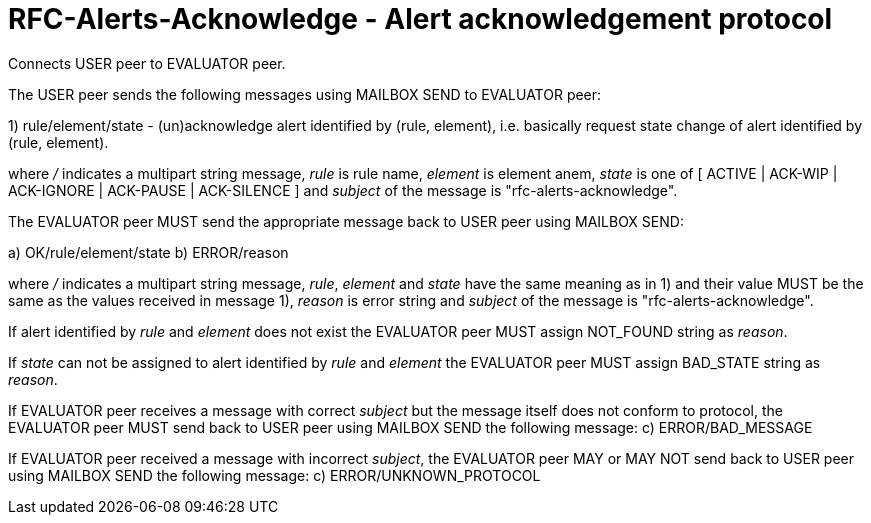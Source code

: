 
RFC-Alerts-Acknowledge  -  Alert acknowledgement protocol
=========================================================
Connects USER peer to EVALUATOR peer.

The USER peer sends the following messages using MAILBOX SEND to
EVALUATOR peer:

1) rule/element/state - (un)acknowledge alert identified by (rule, element),
i.e. basically request state change of alert identified by (rule, element).

where '/' indicates a multipart string message, 'rule' is rule name, 'element'
is element anem, 'state' is one of [ ACTIVE | ACK-WIP | ACK-IGNORE | ACK-PAUSE
| ACK-SILENCE ] and 'subject' of the message is "rfc-alerts-acknowledge".


The EVALUATOR peer MUST send the appropriate message back to USER peer
using MAILBOX SEND:

a) OK/rule/element/state
b) ERROR/reason

where '/' indicates a multipart string message, 'rule', 'element' and 'state'
have the same meaning as in 1) and their value MUST be the same as the values
received in message 1), 'reason' is error string and 'subject' of the message
is "rfc-alerts-acknowledge". 

If alert identified by 'rule' and 'element' does not exist the EVALUATOR peer
MUST assign NOT_FOUND string as 'reason'.

If 'state' can not be assigned to alert identified by 'rule' and 'element' the
EVALUATOR peer MUST assign BAD_STATE string as 'reason'.

If EVALUATOR peer receives a message with correct 'subject' but the message
itself does not conform to protocol, the EVALUATOR peer MUST send back to USER
peer using MAILBOX SEND the following message:
c) ERROR/BAD_MESSAGE

If EVALUATOR peer received a message with incorrect 'subject', the EVALUATOR
peer MAY or MAY NOT send back to USER peer using MAILBOX SEND the following message:
c) ERROR/UNKNOWN_PROTOCOL
